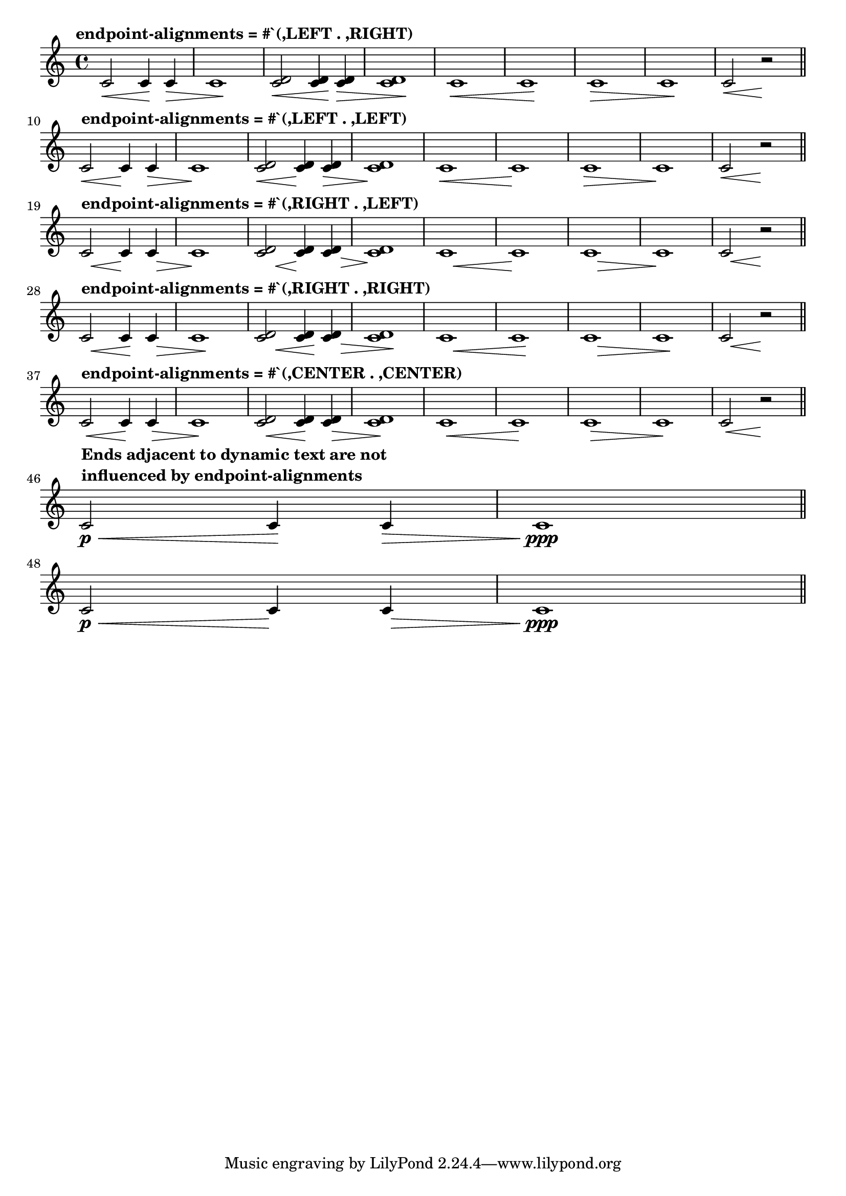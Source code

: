 \header {
  texidoc = "By default hairpins extend to the extremes of the bound
  if there is no adjacent hairpin or dynamic text.  A hairpin may
  instead extend to the @code{LEFT}, @code{CENTER} or @code{RIGHT}
  of @code{NoteColumn} grobs by overriding property
  @code{endpoint-alignments}, which is a pair of numbers representing
  the left and right ends of the hairpin.  @code{endpoint-alignments}
  are expected to be directions (either -1, 0 or@tie{}1). Other
  values will be transformed with a warning.  The right end of a
  hairpin terminating at a rest is not affected, always ending at the
  left edge of the rest."
}

\version "2.23.1"

\layout { indent = 0\mm }

music = {
  c'2\< 4\! 4\> | \noBreak
  1\! | \noBreak

  <c' d'>2\< 4\! 4\> | \noBreak
  1\! | \noBreak

  c'1\< | \noBreak
  1\! | \noBreak
  1\> | \noBreak
  1\! | \noBreak

  c'2\< r2\! | \bar "||" \break
}

music_dynamic_text = {
  c'2\p\< 4\! 4\> | \noBreak
  1\ppp | \bar "||" \break
}

{
  \override Hairpin.to-barline = ##f
  \tempo \markup { "endpoint-alignments = #`(,LEFT . ,RIGHT)" }
  \music
  \tempo \markup { "endpoint-alignments = #`(,LEFT . ,LEFT)" }
  \override Hairpin.endpoint-alignments = #`(,LEFT . ,LEFT)
  \music
  \tempo \markup { "endpoint-alignments = #`(,RIGHT . ,LEFT)" }
  \override Hairpin.endpoint-alignments = #`(,RIGHT . ,LEFT)
  \music
  \tempo \markup { "endpoint-alignments = #`(,RIGHT . ,RIGHT)" }
  \override Hairpin.endpoint-alignments = #`(,RIGHT . ,RIGHT)
  \music
  \tempo \markup { "endpoint-alignments = #`(,CENTER . ,CENTER)" }
  \override Hairpin.endpoint-alignments = #`(,CENTER . ,CENTER)
  \music

  \tempo \markup { \left-column {
    "Ends adjacent to dynamic text are not"
    "influenced by endpoint-alignments"
  } }
  \override Hairpin.endpoint-alignments = #`(,LEFT . ,RIGHT)
  \music_dynamic_text
  \override Hairpin.endpoint-alignments = #`(,RIGHT . ,LEFT)
  \music_dynamic_text
}
